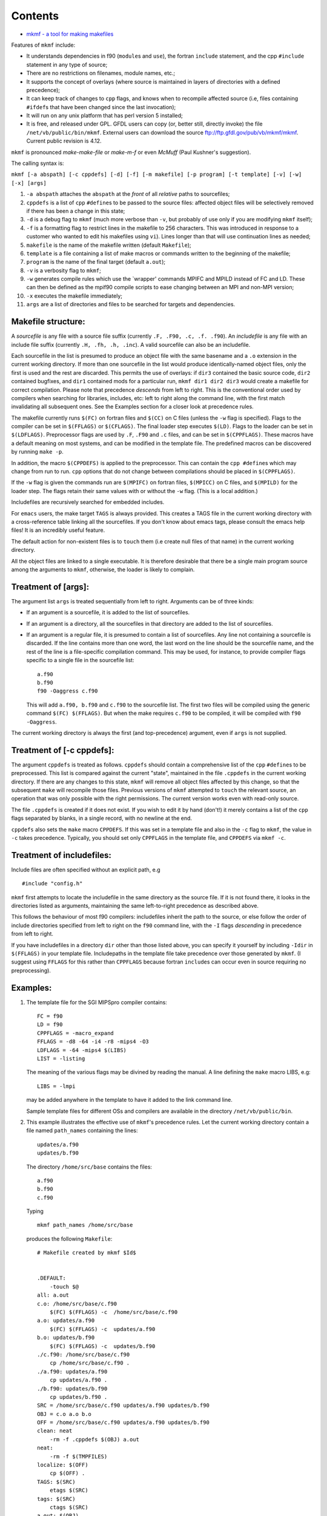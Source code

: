 Contents
========

-  `mkmf - a tool for making makefiles <#mkmf_-_a_tool_for_making_makefiles>`__

Features of ``mkmf`` include:

-  It understands dependencies in f90 (``module``\ s and ``use``), the fortran ``include`` statement, and the cpp
   ``#include`` statement in any type of source;
-  There are no restrictions on filenames, module names, etc.;
-  It supports the concept of overlays (where source is maintained in layers of directories with a defined precedence);
-  It can keep track of changes to ``cpp`` flags, and knows when to recompile affected source (i.e, files containing
   ``#ifdef``\ s that have been changed since the last invocation);
-  It will run on any unix platform that has perl version 5 installed;
-  It is free, and released under GPL. GFDL users can copy (or, better still, directly invoke) the file
   ``/net/vb/public/bin/mkmf``. External users can download the source ftp://ftp.gfdl.gov/pub/vb/mkmf/mkmf. Current
   public revision is 4.12.

``mkmf`` is pronounced *make-make-file* or *make-m-f* or even *McMuff* (Paul Kushner's suggestion).

The calling syntax is:

``mkmf [-a abspath] [-c cppdefs] [-d] [-f] [-m makefile] [-p program] [-t template] [-v] [-w] [-x] [args]``

#. ``-a abspath`` attaches the ``abspath`` at the *front* of all *relative* paths to sourcefiles;
#. ``cppdefs`` is a list of ``cpp`` ``#define``\ s to be passed to the source files: affected object files will be
   selectively removed if there has been a change in this state;
#. ``-d`` is a debug flag to ``mkmf`` (much more verbose than ``-v``, but probably of use only if you are modifying
   ``mkmf`` itself);
#. ``-f`` is a formatting flag to restrict lines in the makefile to 256 characters. This was introduced in response to a
   customer who wanted to edit his makefiles using ``vi``). Lines longer than that will use continuation lines as
   needed;
#. ``makefile`` is the name of the makefile written (default ``Makefile``);
#. ``template`` is a file containing a list of make macros or commands written to the beginning of the makefile;
#. ``program`` is the name of the final target (default ``a.out``);
#. ``-v`` is a verbosity flag to ``mkmf``;
#. ``-w`` generates compile rules which use the \`wrapper' commands MPIFC and MPILD instead of FC and LD. These can then
   be defined as the mpif90 compile scripts to ease changing between an MPI and non-MPI version;
#. ``-x`` executes the makefile immediately;
#. ``args`` are a list of directories and files to be searched for targets and dependencies.

Makefile structure:
^^^^^^^^^^^^^^^^^^^

A *sourcefile* is any file with a source file suffix (currently ``.F, .F90, .c, .f. .f90``). An *includefile* is any
file with an include file suffix (currently ``.H, .fh, .h, .inc``). A valid sourcefile can also be an includefile.

Each sourcefile in the list is presumed to produce an object file with the same basename and a ``.o`` extension in the
current working directory. If more than one sourcefile in the list would produce identically-named object files, only
the first is used and the rest are discarded. This permits the use of overlays: if ``dir3`` contained the basic source
code, ``dir2`` contained bugfixes, and ``dir1`` contained mods for a particular run, ``mkmf dir1 dir2 dir3`` would
create a makefile for correct compilation. Please note that precedence *descends* from left to right. This is the
conventional order used by compilers when searching for libraries, includes, etc: left to right along the command line,
with the first match invalidating all subsequent ones. See the Examples section for a closer look at precedence rules.

The makefile currently runs ``$(FC)`` on fortran files and ``$(CC)`` on C files (unless the ``-w`` flag is specified).
Flags to the compiler can be set in ``$(FFLAGS)`` or ``$(CFLAGS)``. The final loader step executes ``$(LD)``. Flags to
the loader can be set in ``$(LDFLAGS)``. Preprocessor flags are used by ``.F``, ``.F90`` and ``.c`` files, and can be
set in ``$(CPPFLAGS)``. These macros have a default meaning on most systems, and can be modified in the template file.
The predefined macros can be discovered by running ``make -p``.

In addition, the macro ``$(CPPDEFS)`` is applied to the preprocessor. This can contain the ``cpp #define``\ s which may
change from run to run. ``cpp`` options that do not change between compilations should be placed in ``$(CPPFLAGS)``.

If the ``-w`` flag is given the commands run are ``$(MPIFC)`` on fortran files, ``$(MPICC)`` on C files, and
``$(MPILD)`` for the loader step. The flags retain their same values with or without the ``-w`` flag. (This is a local
addition.)

Includefiles are recursively searched for embedded includes.

For ``emacs`` users, the make target ``TAGS`` is always provided. This creates a TAGS file in the current working
directory with a cross-reference table linking all the sourcefiles. If you don't know about emacs tags, please consult
the emacs help files! It is an incredibly useful feature.

The default action for non-existent files is to ``touch`` them (i.e create null files of that name) in the current
working directory.

All the object files are linked to a single executable. It is therefore desirable that there be a single main program
source among the arguments to ``mkmf``, otherwise, the loader is likely to complain.

Treatment of [args]:
^^^^^^^^^^^^^^^^^^^^

The argument list ``args`` is treated sequentially from left to right. Arguments can be of three kinds:

-  If an argument is a sourcefile, it is added to the list of sourcefiles.

-  If an argument is a directory, all the sourcefiles in that directory are added to the list of sourcefiles.

-  If an argument is a regular file, it is presumed to contain a list of sourcefiles. Any line not containing a
   sourcefile is discarded. If the line contains more than one word, the last word on the line should be the sourcefile
   name, and the rest of the line is a file-specific compilation command. This may be used, for instance, to provide
   compiler flags specific to a single file in the sourcefile list:

   ::

      a.f90
      b.f90
      f90 -Oaggress c.f90

   This will add ``a.f90, b.f90`` and ``c.f90`` to the sourcefile list. The first two files will be compiled using the
   generic command ``$(FC) $(FFLAGS)``. But when the make requires ``c.f90`` to be compiled, it will be compiled with
   ``f90 -Oaggress``.

The current working directory is always the first (and top-precedence) argument, even if ``args`` is not supplied.

Treatment of [-c cppdefs]:
^^^^^^^^^^^^^^^^^^^^^^^^^^

The argument ``cppdefs`` is treated as follows. ``cppdefs`` should contain a comprehensive list of the ``cpp``
``#define``\ s to be preprocessed. This list is compared against the current "state", maintained in the file
``.cppdefs`` in the current working directory. If there are any changes to this state, ``mkmf`` will remove all object
files affected by this change, so that the subsequent ``make`` will recompile those files. Previous versions of ``mkmf``
attempted to ``touch`` the relevant source, an operation that was only possible with the right permissions. The current
version works even with read-only source.

The file ``.cppdefs`` is created if it does not exist. If you wish to edit it by hand (don't!) it merely contains a list
of the ``cpp`` flags separated by blanks, in a single record, with no newline at the end.

``cppdefs`` also sets the ``make`` macro ``CPPDEFS``. If this was set in a template file and also in the ``-c`` flag to
``mkmf``, the value in ``-c`` takes precedence. Typically, you should set only ``CPPFLAGS`` in the template file, and
``CPPDEFS`` via ``mkmf -c``.

Treatment of includefiles:
^^^^^^^^^^^^^^^^^^^^^^^^^^

Include files are often specified without an explicit path, e.g

::

   #include "config.h"

``mkmf`` first attempts to locate the includefile in the same directory as the source file. If it is not found there, it
looks in the directories listed as arguments, maintaining the same left-to-right precedence as described above.

This follows the behaviour of most f90 compilers: includefiles inherit the path to the source, or else follow the order
of include directories specified from left to right on the ``f90`` command line, with the ``-I`` flags *descending* in
precedence from left to right.

| If you have includefiles in a directory ``dir`` other than those listed above, you can specify it yourself by
  including ``-Idir`` in ``$(FFLAGS)`` in your template file. Includepaths in the template file take precedence over
  those generated by ``mkmf``. (I suggest using ``FFLAGS`` for this rather than ``CPPFLAGS`` because fortran
  ``include``\ s can occur even in source requiring no preprocessing).

Examples:
^^^^^^^^^

#. The template file for the SGI MIPSpro compiler contains:

   ::

      FC = f90
      LD = f90
      CPPFLAGS = -macro_expand
      FFLAGS = -d8 -64 -i4 -r8 -mips4 -O3
      LDFLAGS = -64 -mips4 $(LIBS)
      LIST = -listing

   The meaning of the various flags may be divined by reading the manual. A line defining the ``make`` macro LIBS, e.g:

   ::

      LIBS = -lmpi

   may be added anywhere in the template to have it added to the link command line.

   Sample template files for different OSs and compilers are available in the directory ``/net/vb/public/bin``.

#. This example illustrates the effective use of ``mkmf``'s precedence rules. Let the current working directory contain
   a file named ``path_names`` containing the lines:

   ::

      updates/a.f90
      updates/b.f90

   The directory ``/home/src/base`` contains the files:

   ::

      a.f90
      b.f90
      c.f90

   Typing

   ::

      mkmf path_names /home/src/base

   produces the following ``Makefile``:

   ::

      # Makefile created by mkmf $Id$


      .DEFAULT:
          -touch $@
      all: a.out
      c.o: /home/src/base/c.f90
          $(FC) $(FFLAGS) -c  /home/src/base/c.f90
      a.o: updates/a.f90
          $(FC) $(FFLAGS) -c  updates/a.f90
      b.o: updates/b.f90
          $(FC) $(FFLAGS) -c  updates/b.f90
      ./c.f90: /home/src/base/c.f90
          cp /home/src/base/c.f90 .
      ./a.f90: updates/a.f90
          cp updates/a.f90 .
      ./b.f90: updates/b.f90
          cp updates/b.f90 .
      SRC = /home/src/base/c.f90 updates/a.f90 updates/b.f90
      OBJ = c.o a.o b.o
      OFF = /home/src/base/c.f90 updates/a.f90 updates/b.f90
      clean: neat
          -rm -f .cppdefs $(OBJ) a.out
      neat:
          -rm -f $(TMPFILES)
      localize: $(OFF)
          cp $(OFF) .
      TAGS: $(SRC)
          etags $(SRC)
      tags: $(SRC)
          ctags $(SRC)
      a.out: $(OBJ)
          $(LD) $(OBJ) -o a.out $(LDFLAGS)

   Note that when files of the same name recur in the target list, the files in the ``updates`` directory (specified in
   ``path_names``) are used rather than those in the base source repository ``/home/src/base``. Assume that now you want
   to test some changes to ``c.f90``. You don't want to make changes to the base source repository itself prior to
   testing; so you make yourself a local copy.

   ::

      make ./c.f90

   You didn't even need to know where ``c.f90`` originally was. Now you can make changes to your local copy ``./c.f90``.
   To compile using your changed copy, type:

   ::

      mkmf path_names /home/src/base
      make

   The new Makefile looks like this:

   ::

      # Makefile created by mkmf $Id$


      .DEFAULT:
          -touch $@
      all: a.out
      c.o: c.f90
          $(FC) $(FFLAGS) -c  c.f90
      a.o: updates/a.f90
          $(FC) $(FFLAGS) -c  updates/a.f90
      b.o: updates/b.f90
          $(FC) $(FFLAGS) -c  updates/b.f90
      ./a.f90: updates/a.f90
          cp updates/a.f90 .
      ./b.f90: updates/b.f90
          cp updates/b.f90 .
      SRC = c.f90 updates/a.f90 updates/b.f90
      OBJ = c.o a.o b.o
      OFF = updates/a.f90 updates/b.f90
      clean: neat
          -rm -f .cppdefs $(OBJ) a.out
      neat:
          -rm -f $(TMPFILES)
      localize: $(OFF)
          cp $(OFF) .
      TAGS: $(SRC)
          etags $(SRC)
      tags: $(SRC)
          ctags $(SRC)
      a.out: $(OBJ)
          $(LD) $(OBJ) -o a.out $(LDFLAGS)

   Note that you are now using your local copy of ``c.f90`` for the compile, since the files in the current working
   directory always take precedence. To revert to using the base copy, just remove the local copy and run ``mkmf``
   again.

#. This illustrates the use of ``mkmf -c``:

   ::

      mkmf -c "-Dcppflag -Dcppflag2=2 -Dflag3=string ..."

   will set ``CPPDEFS`` to this value, and also save this state in the file ``.cppdefs``. If the argument to ``-c`` is
   changed in a subsequent call:

   ::

      mkmf -c "-Dcppflag -Dcppflag2=3 -Dflag3=string ..."

   ``mkmf`` will scan the source list for sourcefiles that make references to ``cppflag2``, and the corresponding object
   files will be removed.

Caveats:
^^^^^^^^

#. In F90, the module name must occur on the same source line as the ``module`` or ``use`` keyword. That is to say, if
   your code contained:

   ::

      use &

         this_module

   it would confuse ``mkmf``. Similarly, a fortran ``include`` statement must not be split across lines.

#. Two ``use`` statements on the same line is not currently recognized, that is:

   ::

      use module1; use module2

   is to be avoided.

#. I currently provide a default action for files listed as dependencies but not found: in this case, I ``touch`` the
   file, creating a null file of that name in the current directory. I am willing to debate the wisdom of this, if you
   are disturbed. But it is currently the least annoying way I've found to take care of a situation when cpp
   ``#include``\ s buried within obsolete ``ifdef``\ s ask for files that don't exist:

   ::

      #ifdef obsolete
      #include "nonexistent.h"
      #endif

#. If the formatting flag ``-f`` is used, long lines will be broken up at intervals of 256 characters. This can lead to
   problems if individual paths are longer than 256 characters.

Changes
^^^^^^^

The `RCS log <>`__ for ``mkmf`` contains a comprehensive list of changes. In the unlikely event that you should wish to
check out a retro version, please get in touch with me, `Balaji <>`__.

Todo:
^^^^^

#. An option to write a dependency graph, perhaps in HTML.

| Please address all inquires to `Balaji <>`__, SGI/GFDL.

--------------

| Author: `V. Balaji <>`__
| Document last modified
